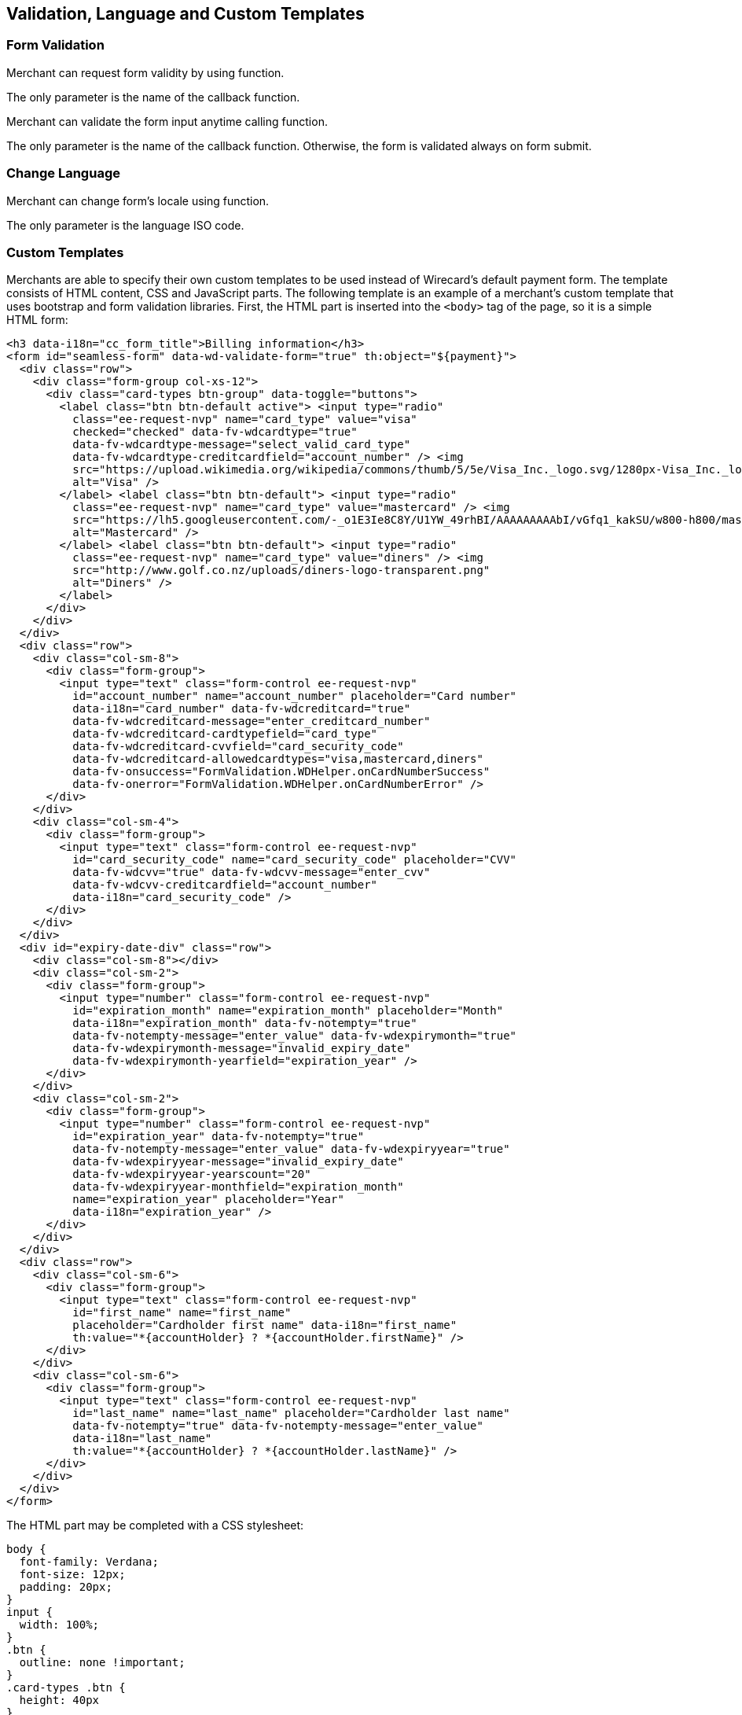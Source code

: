 [#Seamless_ValidationLanguagesCustomTemplates]
== Validation, Language and Custom Templates

[#Seamless_FormValidation]
=== Form Validation

Merchant can request form validity by using function.

The only parameter is the name of the callback function.

ifdef::env-wirecard[]
[source,js,subs=attributes+]
----
{payment-page-function}.seamlessFormIsValid({
 onValidationResult : processValidationResult
});

----
endif::[]

Merchant can validate the form input anytime calling function.

The only parameter is the name of the callback function. Otherwise,
the form is validated always on form submit.

ifdef::env-wirecard[]
[source,js,subs=attributes+]
----
{payment-page-function}.seamlessValidateForm({
 onValidationResult : processValidationResult
});
----
endif::[]

[#Seamless_ChangeLanguage]
=== Change Language

Merchant can change form's locale using function.

The only parameter is the language ISO code.

ifdef::env-wirecard[]
[source,js,subs=attributes+]
----
{payment-page-function}.seamlessChangeLocale("en");
----
endif::[]

[#Seamless_CustomTemplates]
=== Custom Templates

Merchants are able to specify their own custom templates to be used
instead of Wirecard's default payment form. The template consists of
HTML content, CSS and JavaScript parts. The following template is an
example of a merchant's custom template that uses bootstrap and
form validation libraries. First, the HTML part is inserted into the ``<body>``
tag of the page, so it is a simple HTML form:

[source,html,subs=attributes+]
----
<h3 data-i18n="cc_form_title">Billing information</h3>
<form id="seamless-form" data-wd-validate-form="true" th:object="${payment}">
  <div class="row">
    <div class="form-group col-xs-12">
      <div class="card-types btn-group" data-toggle="buttons">
        <label class="btn btn-default active"> <input type="radio"
          class="ee-request-nvp" name="card_type" value="visa"
          checked="checked" data-fv-wdcardtype="true"
          data-fv-wdcardtype-message="select_valid_card_type"
          data-fv-wdcardtype-creditcardfield="account_number" /> <img
          src="https://upload.wikimedia.org/wikipedia/commons/thumb/5/5e/Visa_Inc._logo.svg/1280px-Visa_Inc._logo.svg.png"
          alt="Visa" />
        </label> <label class="btn btn-default"> <input type="radio"
          class="ee-request-nvp" name="card_type" value="mastercard" /> <img
          src="https://lh5.googleusercontent.com/-_o1E3Ie8C8Y/U1YW_49rhBI/AAAAAAAAAbI/vGfq1_kakSU/w800-h800/mastercard-logo-in-jokerman-font.png"
          alt="Mastercard" />
        </label> <label class="btn btn-default"> <input type="radio"
          class="ee-request-nvp" name="card_type" value="diners" /> <img
          src="http://www.golf.co.nz/uploads/diners-logo-transparent.png"
          alt="Diners" />
        </label>
      </div>
    </div>
  </div>
  <div class="row">
    <div class="col-sm-8">
      <div class="form-group">
        <input type="text" class="form-control ee-request-nvp"
          id="account_number" name="account_number" placeholder="Card number"
          data-i18n="card_number" data-fv-wdcreditcard="true"
          data-fv-wdcreditcard-message="enter_creditcard_number"
          data-fv-wdcreditcard-cardtypefield="card_type"
          data-fv-wdcreditcard-cvvfield="card_security_code"
          data-fv-wdcreditcard-allowedcardtypes="visa,mastercard,diners"
          data-fv-onsuccess="FormValidation.WDHelper.onCardNumberSuccess"
          data-fv-onerror="FormValidation.WDHelper.onCardNumberError" />
      </div>
    </div>
    <div class="col-sm-4">
      <div class="form-group">
        <input type="text" class="form-control ee-request-nvp"
          id="card_security_code" name="card_security_code" placeholder="CVV"
          data-fv-wdcvv="true" data-fv-wdcvv-message="enter_cvv"
          data-fv-wdcvv-creditcardfield="account_number"
          data-i18n="card_security_code" />
      </div>
    </div>
  </div>
  <div id="expiry-date-div" class="row">
    <div class="col-sm-8"></div>
    <div class="col-sm-2">
      <div class="form-group">
        <input type="number" class="form-control ee-request-nvp"
          id="expiration_month" name="expiration_month" placeholder="Month"
          data-i18n="expiration_month" data-fv-notempty="true"
          data-fv-notempty-message="enter_value" data-fv-wdexpirymonth="true"
          data-fv-wdexpirymonth-message="invalid_expiry_date"
          data-fv-wdexpirymonth-yearfield="expiration_year" />
      </div>
    </div>
    <div class="col-sm-2">
      <div class="form-group">
        <input type="number" class="form-control ee-request-nvp"
          id="expiration_year" data-fv-notempty="true"
          data-fv-notempty-message="enter_value" data-fv-wdexpiryyear="true"
          data-fv-wdexpiryyear-message="invalid_expiry_date"
          data-fv-wdexpiryyear-yearscount="20"
          data-fv-wdexpiryyear-monthfield="expiration_month"
          name="expiration_year" placeholder="Year"
          data-i18n="expiration_year" />
      </div>
    </div>
  </div>
  <div class="row">
    <div class="col-sm-6">
      <div class="form-group">
        <input type="text" class="form-control ee-request-nvp"
          id="first_name" name="first_name"
          placeholder="Cardholder first name" data-i18n="first_name"
          th:value="*{accountHolder} ? *{accountHolder.firstName}" />
      </div>
    </div>
    <div class="col-sm-6">
      <div class="form-group">
        <input type="text" class="form-control ee-request-nvp"
          id="last_name" name="last_name" placeholder="Cardholder last name"
          data-fv-notempty="true" data-fv-notempty-message="enter_value"
          data-i18n="last_name"
          th:value="*{accountHolder} ? *{accountHolder.lastName}" />
      </div>
    </div>
  </div>
</form>
----


The HTML part may be completed with a CSS stylesheet:

[source,css]
----
body {
  font-family: Verdana;
  font-size: 12px;
  padding: 20px;
}
input {
  width: 100%;
}
.btn {
  outline: none !important;
}
.card-types .btn {
  height: 40px
}
.card-types .btn img {
  width: 40px;
}
.card-types .form-control-feedback {
  right: -40px !important;
  top: 1px !important;
}
----

Each merchant may provide multiple templates and specify which one to
use when rendering the Seamless form.

NOTE: Please contact merchant support in order to set up custom templates.
